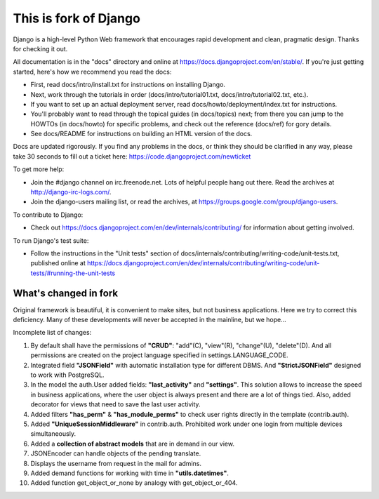 This is fork of Django
======================

Django is a high-level Python Web framework that encourages rapid development
and clean, pragmatic design. Thanks for checking it out.

All documentation is in the "docs" directory and online at
https://docs.djangoproject.com/en/stable/. If you're just getting started,
here's how we recommend you read the docs:

* First, read docs/intro/install.txt for instructions on installing Django.

* Next, work through the tutorials in order (docs/intro/tutorial01.txt,
  docs/intro/tutorial02.txt, etc.).

* If you want to set up an actual deployment server, read
  docs/howto/deployment/index.txt for instructions.

* You'll probably want to read through the topical guides (in docs/topics)
  next; from there you can jump to the HOWTOs (in docs/howto) for specific
  problems, and check out the reference (docs/ref) for gory details.

* See docs/README for instructions on building an HTML version of the docs.

Docs are updated rigorously. If you find any problems in the docs, or think
they should be clarified in any way, please take 30 seconds to fill out a
ticket here: https://code.djangoproject.com/newticket

To get more help:

* Join the #django channel on irc.freenode.net. Lots of helpful people hang out
  there. Read the archives at http://django-irc-logs.com/.

* Join the django-users mailing list, or read the archives, at
  https://groups.google.com/group/django-users.

To contribute to Django:

* Check out https://docs.djangoproject.com/en/dev/internals/contributing/ for
  information about getting involved.

To run Django's test suite:

* Follow the instructions in the "Unit tests" section of
  docs/internals/contributing/writing-code/unit-tests.txt, published online at
  https://docs.djangoproject.com/en/dev/internals/contributing/writing-code/unit-tests/#running-the-unit-tests


What's changed in fork
----------------------

Original framework is beautiful, it is convenient to make sites, but not
business applications. Here we try to correct this deficiency. Many of
these developments will never be accepted in the mainline, but we hope...

Incomplete list of changes:


1. By default shall have the permissions of **"CRUD"**: "add"(C), "view"(R),
   "change"(U), "delete"(D). And all permissions are created on the project
   language specified in settings.LANGUAGE_CODE.

2. Integrated field **"JSONField"** with automatic installation type for
   different DBMS. And **"StrictJSONField"** designed to work with PostgreSQL.

3. In the model the auth.User added fields: **"last_activity"** and **"settings"**.
   This solution allows to increase the speed in business applications,
   where the user object is always present and there are a lot of things
   tied. Also, added decorator for views that need to save the last user activity.

4. Added filters **"has_perm"** & **"has_module_perms"** to check user rights directly
   in the template (contrib.auth).

5. Added **"UniqueSessionMiddleware"** in contrib.auth. Prohibited work under
   one login from multiple devices simultaneously.

6. Added a **collection of abstract models** that are in demand in our view.

7. JSONEncoder can handle objects of the pending translate.

8. Displays the username from request in the mail for admins.

9. Added demand functions for working with time in **"utils.datetimes"**.

10. Added function get_object_or_none by analogy with get_object_or_404.


